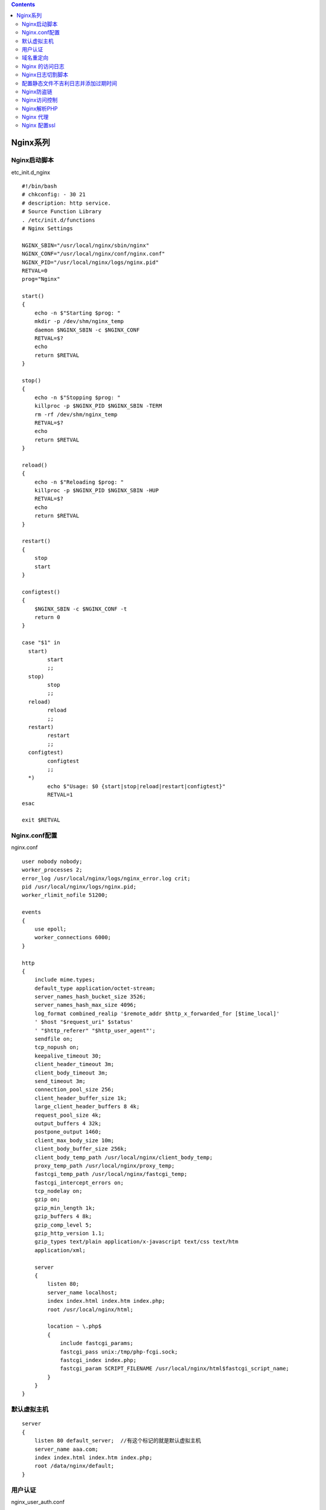 .. contents::
   :depth: 3
..

Nginx系列
=========

Nginx启动脚本
-------------

etc_init.d_nginx

::

   #!/bin/bash
   # chkconfig: - 30 21
   # description: http service.
   # Source Function Library
   . /etc/init.d/functions
   # Nginx Settings

   NGINX_SBIN="/usr/local/nginx/sbin/nginx"
   NGINX_CONF="/usr/local/nginx/conf/nginx.conf"
   NGINX_PID="/usr/local/nginx/logs/nginx.pid"
   RETVAL=0
   prog="Nginx"

   start() 
   {
       echo -n $"Starting $prog: "
       mkdir -p /dev/shm/nginx_temp
       daemon $NGINX_SBIN -c $NGINX_CONF
       RETVAL=$?
       echo
       return $RETVAL
   }

   stop() 
   {
       echo -n $"Stopping $prog: "
       killproc -p $NGINX_PID $NGINX_SBIN -TERM
       rm -rf /dev/shm/nginx_temp
       RETVAL=$?
       echo
       return $RETVAL
   }

   reload()
   {
       echo -n $"Reloading $prog: "
       killproc -p $NGINX_PID $NGINX_SBIN -HUP
       RETVAL=$?
       echo
       return $RETVAL
   }

   restart()
   {
       stop
       start
   }

   configtest()
   {
       $NGINX_SBIN -c $NGINX_CONF -t
       return 0
   }

   case "$1" in
     start)
           start
           ;;
     stop)
           stop
           ;;
     reload)
           reload
           ;;
     restart)
           restart
           ;;
     configtest)
           configtest
           ;;
     *)
           echo $"Usage: $0 {start|stop|reload|restart|configtest}"
           RETVAL=1
   esac

   exit $RETVAL

Nginx.conf配置
--------------

nginx.conf

::

   user nobody nobody;
   worker_processes 2;
   error_log /usr/local/nginx/logs/nginx_error.log crit;
   pid /usr/local/nginx/logs/nginx.pid;
   worker_rlimit_nofile 51200;

   events
   {
       use epoll;
       worker_connections 6000;
   }

   http
   {
       include mime.types;
       default_type application/octet-stream;
       server_names_hash_bucket_size 3526;
       server_names_hash_max_size 4096;
       log_format combined_realip '$remote_addr $http_x_forwarded_for [$time_local]'
       ' $host "$request_uri" $status'
       ' "$http_referer" "$http_user_agent"';
       sendfile on;
       tcp_nopush on;
       keepalive_timeout 30;
       client_header_timeout 3m;
       client_body_timeout 3m;
       send_timeout 3m;
       connection_pool_size 256;
       client_header_buffer_size 1k;
       large_client_header_buffers 8 4k;
       request_pool_size 4k;
       output_buffers 4 32k;
       postpone_output 1460;
       client_max_body_size 10m;
       client_body_buffer_size 256k;
       client_body_temp_path /usr/local/nginx/client_body_temp;
       proxy_temp_path /usr/local/nginx/proxy_temp;
       fastcgi_temp_path /usr/local/nginx/fastcgi_temp;
       fastcgi_intercept_errors on;
       tcp_nodelay on;
       gzip on;
       gzip_min_length 1k;
       gzip_buffers 4 8k;
       gzip_comp_level 5;
       gzip_http_version 1.1;
       gzip_types text/plain application/x-javascript text/css text/htm 
       application/xml;

       server
       {
           listen 80;
           server_name localhost;
           index index.html index.htm index.php;
           root /usr/local/nginx/html;

           location ~ \.php$ 
           {
               include fastcgi_params;
               fastcgi_pass unix:/tmp/php-fcgi.sock;
               fastcgi_index index.php;
               fastcgi_param SCRIPT_FILENAME /usr/local/nginx/html$fastcgi_script_name;
           }    
       }
   }

默认虚拟主机
------------

::

   server
   {
       listen 80 default_server;  //有这个标记的就是默认虚拟主机
       server_name aaa.com;
       index index.html index.htm index.php;
       root /data/nginx/default;
   }

用户认证
--------

nginx_user_auth.conf

::

   server
   {
       listen 80;
       server_name test.com;
       index index.html index.htm index.php;
       root /data/nginx/test.com;
       
   location  /
       {
           auth_basic              "Auth";
           auth_basic_user_file   /usr/local/nginx/conf/htpasswd;
   }
   }

::

   yum install -y htttpd       //安装httpd
   htpasswd -c /usr/local/nginx/conf/htpasswd hujianli     //创建hujianli用户
   /usr/local/nginx/sbin/nginx -t
   /usr/local/nginx/sbin/nginx -s reload

   auth_basic_user_file 指定用户密码文件，前提是这个用户密码文件存在。
   生成用户im文件的工具需要借助httpd的htpasswd。Nginx不自带这个工具。

   mkdir /data/nginx/test.com
   echo "test.com" > /data/nginx/test.com/index.html
   curl -I -x 127.0.0.0.1:80 test.com

如果针对某个目录做用户密码认证，配置如下:

nginx_user_auth_admin.conf

::

   location  /admin/
       {
           auth_basic              "Auth";
           auth_basic_user_file   /usr/local/nginx/conf/htpasswd;
   }

域名重定向
----------

nginx_rewrite.conf

::

   server
   {
       listen 80;
       server_name test.com test1.com test2.com;
       index index.html index.htm index.php;
       root /data/nginx/test.com;

       if ($host != 'test.com' ) {
           rewrite  ^/(.*)$  http://test.com/$1  permanent;
       }

   }

Nginx 的访问日志
----------------

使用access_log来指定日志的存储路径，最后面指定日志的格式名字。

::

   server
   {
       listen 80;
       server_name test.com test1.com test2.com;
       index index.html index.htm index.php;
       root /data/nginx/test.com;

       if ($host != 'test.com' ) {
           rewrite  ^/(.*)$  http://test.com/$1  permanent;
       }
       access_log /tmp/1.log combined_realip;
   }

Nginx日志切割脚本
-----------------

nginx_log_rotate.sh

::

   #! /bin/bash
   ## 假设nginx的日志存放路径为/data/logs/
   d=`date -d "-1 day" +%Y%m%d` 
   logdir="/data/logs"
   nginx_pid="/usr/local/nginx/logs/nginx.pid"
   cd $logdir
   for log in `ls *.log`
   do
       mv $log $log-$d
   done
   /bin/kill -HUP `cat $nginx_pid`


   ##add cron
   #0 0 * * * /bin/bash /usr/local/sbin/nginx_log_rotate.sh

配置静态文件不吉利日志并添加过期时间
------------------------------------

::

   server
   {
       listen 80;
       server_name test.com test1.com test2.com;
       index index.html index.htm index.php;
       root /data/nginx/test.com;

       if ($host != 'test.com' ) {
           rewrite  ^/(.*)$  http://test.com/$1  permanent;
       }
       location ~ .*\.(gif|jpg|jpeg|png|bmp|swf)$
       {
             expires      7d;
             access_log off;
       }
   location ~ .*\.(js|css)$
       {
             expires      12h;
             access_log off;
       }
       access_log /tmp/1.log combined_realip;
   }

Nginx防盗链
-----------

::

   location ~* ^.+\.(gif|jpg|png|swf|flv|rar|zip|doc|pdf|gz|bz2|jpeg|bmp|xls)$
   {
       expires 7d;
       valid_referers none blocked server_names  *.test.com ;
       if ($invalid_referer) {
           return 403;
       }
       access_log off;
   }

Nginx访问控制
-------------

nginx.conf 示例1

::

   location /admin/
   {
       allow 192.168.188.1;
       allow 127.0.0.1;
       deny all;
   }

   location /admin/
   {
       deny 192.168.188.1;
       deny 127.0.0.1;
   }

   location ~ .*(abc|image)/.*\.php$
   {
           deny all;
   }

   if ($http_user_agent ~ 'Spider/3.0|YoudaoBot|Tomato')
   {
         return 403;
   }

nginx.conf 示例2

::

   #user  mwop mwop;

   worker_processes  auto;

   error_log  logs/error.log;

   pid        logs/nginx.pid;

   worker_rlimit_nofile 65535;

   events {
       use epoll;
       worker_connections  10240;
   }



   http {
       include       mime.types;
       default_type  application/octet-stream;
       server_tokens off;
       
       gzip on;
       gzip_min_length 1k;
       gzip_buffers 16 8k;
       gzip_http_version 1.1;
       gzip_comp_level 2;
       gzip_types text/css text/xml application/javascript application/atom+xml application/rss+xml text/plain application/json application/x-javascript application/xml text/javascr
   ipt;
       gzip_disable "MSIE [1-6]\.";
       gzip_vary on;
       client_max_body_size 100m;
       proxy_http_version 1.1;
       proxy_buffering on;
       proxy_buffer_size 4k; 
       proxy_buffers 8 1M;
       proxy_busy_buffers_size 2M;
       rewrite_log on;
       

       log_format access  '$time_iso8601|$http_x_forwarded_for|$remote_addr|$http_host|$request_time|'
                          '$upstream_response_time|"$request"|$status|$body_bytes_sent|$request_length|'
                          '"$http_referer"|"$http_user_agent"|$upstream_addr|"$http_cookie"|';

       access_log  logs/access.log  access;

       sendfile        on;
       keepalive_timeout  120; 
       
       # ----------------------------- 配置样例 -----------------------------------------
       limit_except GET {
           allow 192.168.1.0/24;       # 允许192.168.1.0/24范围的IP使用非GET的方法
           deny all;                   # 禁止其他所有来源IP的非GET请求
       }
       
       

   # ------------------------------------- 反向代理 -----------------------------------------
       server {
           listen       0.0.0.0:2195;
           server_name  ng_fwjgj_prd_cmsk-dmz;
           
           location / {
               proxy_pass http://gateway.push.apple.com:2195;
               proxy_set_header Host $http_host;
           } 
           
           #-------------------- 限速操作 ---------------------------
           location /flv/ {
               flv; 
               limit_rate_after 500k;      #当传输速率到达500KB/s时进行限速
               limit_rate 50k;                 # 限速速率为50KB/s 
           
           }
       } 
       server {
           listen       0.0.0.0:8080;
           server_name  ng_fwjgj_prd_cmsk-dmz;

           location = /crm {
               rewrite ^(.*)$ https://$host/crm/;
           }

           location / {
               proxy_pass http://100.77.228.14:8080;
               proxy_set_header Host $http_host;
                 proxy_connect_timeout 120;
                 proxy_read_timeout 120;
                 proxy_send_timeout 120;
                 proxy_buffer_size 16k;
                 proxy_buffers 4 64k;
                 proxy_busy_buffers_size 128k;
                 proxy_temp_file_write_size 128k;
                 proxy_ssl_verify off;
                 proxy_next_upstream error timeout invalid_header http_500 http_502 http_503 http_504;
                 proxy_max_temp_file_size 0;
                       } 
       } 
       

   }

Nginx解析PHP
------------

省略

Nginx 代理
----------

::

   server
   {
       listen 80;
       server_name ask.apelearn.com;

       location /
       {
           proxy_pass      http://121.201.9.155/;
           proxy_set_header Host   $host;
           proxy_set_header X-Real-IP      $remote_addr;
           proxy_set_header X-Forwarded-For $proxy_add_x_forwarded_for;
       }
   }

Nginx反向代理Zabbix服务器

nginx_zabbix.conf

::

   server
   {
       listen 80;
       server_name 192.168.188.128;

       location /
       {
           proxy_pass      http://192.168.188.128:8080/;
           proxy_set_header Host   $host;
           proxy_set_header X-Real-IP      $remote_addr;
           proxy_set_header X-Forwarded-For $proxy_add_x_forwarded_for;
       }
   }

Nginx 配置ssl
-------------

::

   server
   {
       listen 443;
       server_name aming.com;
       index index.html index.php;
       root /data/nginx/aming.com;

       ssl on;
       ssl_certificate aminglinux.crt;
       ssl_certificate_key aminglinux.key;
       ssl_protocols TLSv1 TLSv1.1 TLSv1.2;

       location ~ \.php$
       {
           include fastcgi_params;
           fastcgi_pass unix:/tmp/php-fcgi.sock;
           fastcgi_index index.php;
           fastcgi_param SCRIPT_FILENAME /data/nginx/aming.com$fastcgi_script_name;
       }
       access_log /tmp/1.log combined_realip;
   }

